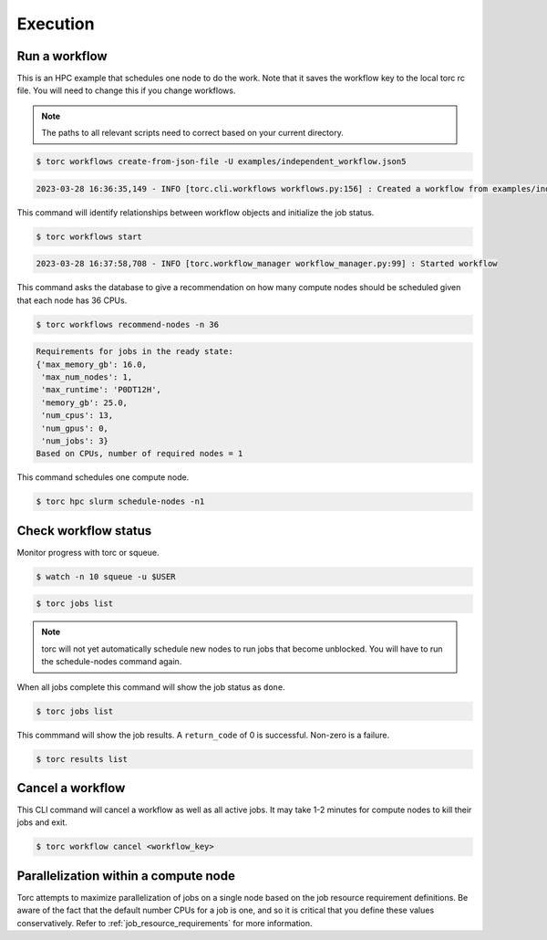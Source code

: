 #########
Execution
#########

Run a workflow
==============
This is an HPC example that schedules one node to do the work. Note that it saves the workflow
key to the local torc rc file. You will need to change this if you change workflows.

.. note:: The paths to all relevant scripts need to correct based on your current directory.

.. code-block:: console

   $ torc workflows create-from-json-file -U examples/independent_workflow.json5

.. code-block:: console

   2023-03-28 16:36:35,149 - INFO [torc.cli.workflows workflows.py:156] : Created a workflow from examples/independent_workflow.json5 with key=92238688

This command will identify relationships between workflow objects and initialize the job status.

.. code-block:: console

   $ torc workflows start

.. code-block:: console

   2023-03-28 16:37:58,708 - INFO [torc.workflow_manager workflow_manager.py:99] : Started workflow

This command asks the database to give a recommendation on how many compute nodes should be
scheduled given that each node has 36 CPUs.

.. code-block:: console

   $ torc workflows recommend-nodes -n 36

.. code-block:: console

   Requirements for jobs in the ready state:
   {'max_memory_gb': 16.0,
    'max_num_nodes': 1,
    'max_runtime': 'P0DT12H',
    'memory_gb': 25.0,
    'num_cpus': 13,
    'num_gpus': 0,
    'num_jobs': 3}
   Based on CPUs, number of required nodes = 1

This command schedules one compute node.

.. code-block:: console

   $ torc hpc slurm schedule-nodes -n1

Check workflow status
=====================
Monitor progress with torc or squeue.

.. code-block:: console

   $ watch -n 10 squeue -u $USER

.. code-block:: console

   $ torc jobs list

.. note:: torc will not yet automatically schedule new nodes to run jobs that become unblocked.
   You will have to run the schedule-nodes command again.

When all jobs complete this command will show the job status as ``done``.

.. code-block:: console

   $ torc jobs list

This commmand will show the job results. A ``return_code`` of 0 is successful. Non-zero is a
failure.

.. code-block:: console

   $ torc results list

Cancel a workflow
=================
This CLI command will cancel a workflow as well as all active jobs. It may take 1-2 minutes for
compute nodes to kill their jobs and exit.

.. code-block:: console

   $ torc workflow cancel <workflow_key>

Parallelization within a compute node
=====================================
Torc attempts to maximize parallelization of jobs on a single node based on the job resource
requirement definitions. Be aware of the fact that the default number CPUs for a job is one, and so
it is critical that you define these values conservatively. Refer to
:ref:`job_resource_requirements` for more information.
